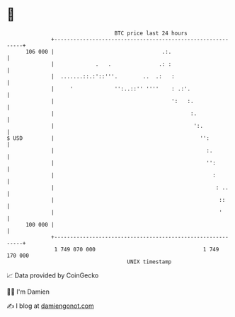 * 👋

#+begin_example
                                     BTC price last 24 hours                    
                 +------------------------------------------------------------+ 
         106 000 |                                  .:.                       | 
                 |             .   .               .: :                       | 
                 |  .......::.:'::'''.        ..  .:   :                      | 
                 |     '             '':..::'' ''''    : .:'.                 | 
                 |                                     ':   :.                | 
                 |                                           :.               | 
                 |                                            ':.             | 
   $ USD         |                                              '':           | 
                 |                                                :.          | 
                 |                                                '':         | 
                 |                                                  :         | 
                 |                                                   : ..     | 
                 |                                                    ::      | 
                 |                                                    '       | 
         100 000 |                                                            | 
                 +------------------------------------------------------------+ 
                  1 749 070 000                                  1 749 170 000  
                                         UNIX timestamp                         
#+end_example
📈 Data provided by CoinGecko

🧑‍💻 I'm Damien

✍️ I blog at [[https://www.damiengonot.com][damiengonot.com]]
